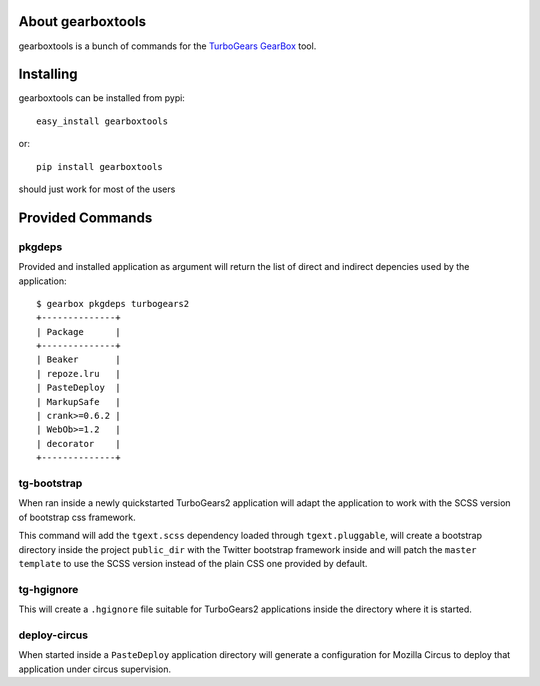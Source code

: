 About gearboxtools
-------------------------

gearboxtools is a bunch of commands for the
`TurboGears GearBox <https://github.com/TurboGears/gearbox>`_ tool.

Installing
-------------------------------

gearboxtools can be installed from pypi::

    easy_install gearboxtools

or::

    pip install gearboxtools

should just work for most of the users

Provided Commands
--------------------------------

pkgdeps
==================

Provided and installed application as argument will return the list of direct and indirect depencies used
by the application::

    $ gearbox pkgdeps turbogears2
    +--------------+
    | Package      |
    +--------------+
    | Beaker       |
    | repoze.lru   |
    | PasteDeploy  |
    | MarkupSafe   |
    | crank>=0.6.2 |
    | WebOb>=1.2   |
    | decorator    |
    +--------------+

tg-bootstrap
==================

When ran inside a newly quickstarted TurboGears2 application will adapt the application to work with
the SCSS version of bootstrap css framework.

This command will add the ``tgext.scss``  dependency loaded through ``tgext.pluggable``, will create
a bootstrap directory inside the project ``public_dir`` with the Twitter bootstrap framework inside and will
patch the ``master template`` to use the SCSS version instead of the plain CSS one provided by default.


tg-hgignore
==================

This will create a ``.hgignore`` file suitable for TurboGears2 applications inside the directory where it
is started.

deploy-circus
==================

When started inside a ``PasteDeploy`` application directory will generate a configuration for
Mozilla Circus to deploy that application under circus supervision.